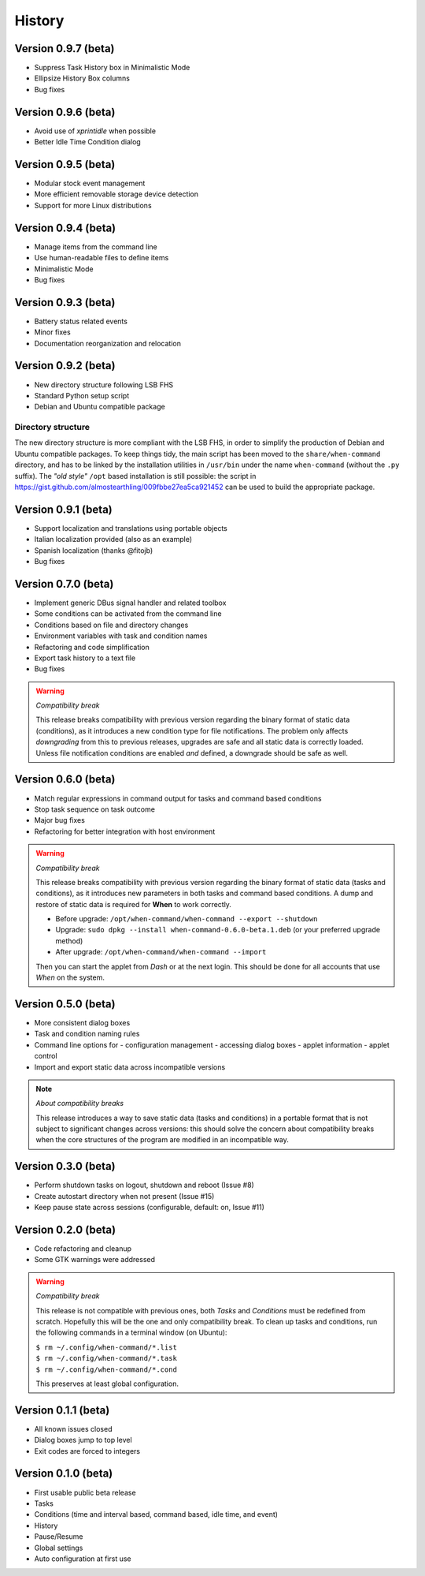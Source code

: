 =======
History
=======

Version 0.9.7 (beta)
====================

* Suppress Task History box in Minimalistic Mode
* Ellipsize History Box columns
* Bug fixes


Version 0.9.6 (beta)
====================

* Avoid use of `xprintidle` when possible
* Better Idle Time Condition dialog


Version 0.9.5 (beta)
====================

* Modular stock event management
* More efficient removable storage device detection
* Support for more Linux distributions


Version 0.9.4 (beta)
====================

* Manage items from the command line
* Use human-readable files to define items
* Minimalistic Mode
* Bug fixes


Version 0.9.3 (beta)
====================

* Battery status related events
* Minor fixes
* Documentation reorganization and relocation


Version 0.9.2 (beta)
====================

* New directory structure following LSB FHS
* Standard Python setup script
* Debian and Ubuntu compatible package

Directory structure
-------------------

The new directory structure is more compliant with the LSB FHS, in order to
simplify the production of Debian and Ubuntu compatible packages. To keep
things tidy, the main script has been moved to the ``share/when-command``
directory, and has to be linked by the installation utilities in ``/usr/bin``
under the name ``when-command`` (without the ``.py`` suffix). The
*"old style"* ``/opt`` based installation is still possible: the script in
https://gist.github.com/almostearthling/009fbbe27ea5ca921452
can be used to build the appropriate package.


Version 0.9.1 (beta)
====================

* Support localization and translations using portable objects
* Italian localization provided (also as an example)
* Spanish localization (thanks @fitojb)
* Bug fixes


Version 0.7.0 (beta)
====================

* Implement generic DBus signal handler and related toolbox
* Some conditions can be activated from the command line
* Conditions based on file and directory changes
* Environment variables with task and condition names
* Refactoring and code simplification
* Export task history to a text file
* Bug fixes

.. Warning::
  *Compatibility break*

  This release breaks compatibility with previous version regarding the binary
  format of static data (conditions), as it introduces a new condition type
  for file notifications. The problem only affects *downgrading* from this to
  previous releases, upgrades are safe and all static data is correctly
  loaded. Unless file notification conditions are enabled *and* defined, a
  downgrade should be safe as well.


Version 0.6.0 (beta)
====================

* Match regular expressions in command output for tasks and command based conditions
* Stop task sequence on task outcome
* Major bug fixes
* Refactoring for better integration with host environment

.. Warning::
  *Compatibility break*

  This release breaks compatibility with previous version regarding the
  binary format of static data (tasks and conditions), as it introduces
  new parameters in both tasks and command based conditions. A dump and
  restore of static data is required for **When** to work correctly.

  * Before upgrade: ``/opt/when-command/when-command --export --shutdown``
  * Upgrade: ``sudo dpkg --install when-command-0.6.0-beta.1.deb``
    (or your preferred upgrade method)
  * After upgrade: ``/opt/when-command/when-command --import``

  Then you can start the applet from *Dash* or at the next login. This should
  be done for all accounts that use *When* on the system.


Version 0.5.0 (beta)
====================

* More consistent dialog boxes
* Task and condition naming rules
* Command line options for
  - configuration management
  - accessing dialog boxes
  - applet information
  - applet control
* Import and export static data across incompatible versions

.. Note::
  *About compatibility breaks*

  This release introduces a way to save static data (tasks and conditions)
  in a portable format that is not subject to significant changes across
  versions: this should solve the concern about compatibility breaks when
  the core structures of the program are modified in an incompatible way.


Version 0.3.0 (beta)
====================

* Perform shutdown tasks on logout, shutdown and reboot (Issue #8)
* Create autostart directory when not present (Issue #15)
* Keep pause state across sessions (configurable, default: on, Issue #11)


Version 0.2.0 (beta)
====================

* Code refactoring and cleanup
* Some GTK warnings were addressed

.. Warning::
  *Compatibility break*

  This release is not compatible with previous ones, both *Tasks* and
  *Conditions* must be redefined from scratch. Hopefully this will be the
  one and only compatibility break. To clean up tasks and conditions,
  run the following commands in a terminal window (on Ubuntu):

  | ``$ rm ~/.config/when-command/*.list``
  | ``$ rm ~/.config/when-command/*.task``
  | ``$ rm ~/.config/when-command/*.cond``

  This preserves at least global configuration.


Version 0.1.1 (beta)
====================

* All known issues closed
* Dialog boxes jump to top level
* Exit codes are forced to integers


Version 0.1.0 (beta)
====================

* First usable public beta release
* Tasks
* Conditions (time and interval based, command based, idle time, and event)
* History
* Pause/Resume
* Global settings
* Auto configuration at first use
